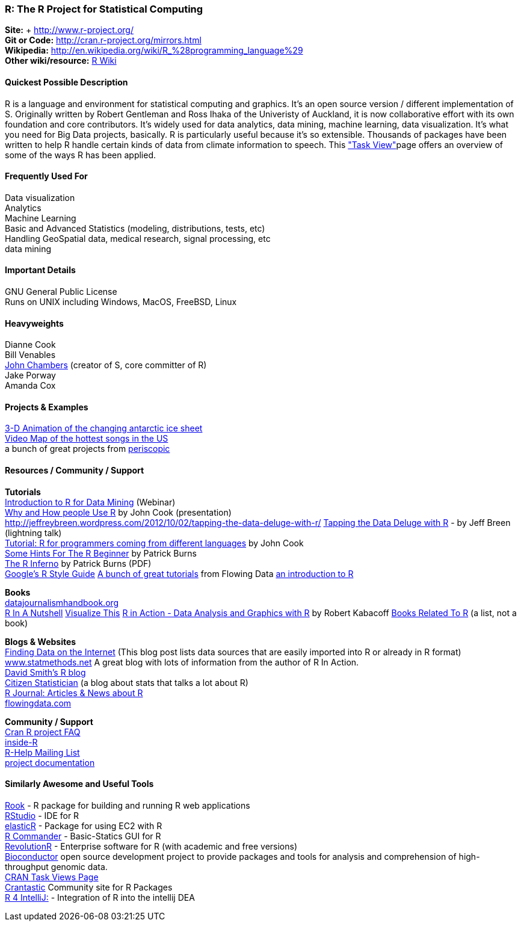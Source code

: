 [[R]]
=== R: The R Project for Statistical Computing
   
*Site:* + http://www.r-project.org/ +
*Git or Code:* http://cran.r-project.org/mirrors.html +
*Wikipedia:* http://en.wikipedia.org/wiki/R_%28programming_language%29 +
*Other wiki/resource:* http://rwiki.sciviews.org/doku.php[R Wiki] 


 
==== Quickest Possible Description
R is a language and environment for statistical computing and graphics. It's an open source version / different implementation of S. Originally written by Robert Gentleman and Ross Ihaka of the Univeristy of Auckland, it is now collaborative effort with its own foundation and core contributors. It's widely used for data analytics, data mining, machine learning, data visualization. It's what you need for Big Data projects, basically. R is particularly useful because it's so extensible. Thousands of packages have been written to help R handle certain kinds of data from climate information to speech. This http://cran.r-project.org/web/views/["Task View"]page offers an overview of some of the ways R has been applied.


==== Frequently Used For
Data visualization +
Analytics +
Machine Learning +
Basic and Advanced Statistics (modeling, distributions, tests, etc) +
Handling GeoSpatial data, medical research, signal processing, etc +
data mining



==== Important Details
GNU General Public License +
Runs on UNIX including Windows, MacOS, FreeBSD, Linux

 

==== Heavyweights
Dianne Cook +
Bill Venables +
http://en.wikipedia.org/wiki/John_Chambers_%28statistician%29[John Chambers] (creator of S, core committer of R) +
Jake Porway +
Amanda Cox

==== Projects & Examples 
http://blog.revolutionanalytics.com/2012/09/3-d-animation-of-the-changing-antarctic-ice-sheet.html[3-D Animation of the changing antarctic ice sheet] +
http://blog.revolutionanalytics.com/2012/09/video-song-map.html[Video Map of the hottest songs in the US] +
a bunch of great projects from http://www.periscopic.com[periscopic]

==== Resources / Community / Support 

*Tutorials* +
http://www.revolutionanalytics.com/news-events/free-webinars/2012/introduction-to-r-for-data-mining/[Introduction to R for Data Mining] (Webinar) +
http://channel9.msdn.com/Events/Lang-NEXT/Lang-NEXT-2012/Why-and-How-People-Use-R[Why and How people Use R] by John Cook (presentation) +
http://jeffreybreen.wordpress.com/2012/10/02/tapping-the-data-deluge-with-r/
http://www.slideshare.net/jeffreybreen/tapping-the-data-deluge-with-r[Tapping the Data Deluge with R] - by Jeff Breen (lightning talk) +
http://www.johndcook.com/R_language_for_programmers.html[Tutorial: R for programmers coming from different languages] by John Cook +
http://burns-stat.com/pages/Tutor/hints_R_begin.html[Some Hints For The R Beginner] by Patrick Burns +
http://www.burns-stat.com/pages/Tutor/R_inferno.pdf[The R Inferno] by Patrick Burns (PDF) +
http://google-styleguide.googlecode.com/svn/trunk/google-r-style.html[Google's R Style Guide]
http://flowingdata.com/category/tutorials/[A bunch of great tutorials] from Flowing Data
http://cran.r-project.org/doc/manuals/R-intro.html[an introduction to R]



*Books* +
http://datajournalismhandbook.org[datajournalismhandbook.org] +
http://shop.oreilly.com/product/9780596801717.do[R In A Nutshell]
http://www.amazon.com/gp/product/0470944889/?tag=flowingdata-20+[Visualize This]
http://www.manning.com/kabacoff/[R in Action - Data Analysis and Graphics with R] by Robert Kabacoff
http://www.r-project.org/doc/bib/R-books.html[Books Related To R] (a list, not a book)


*Blogs & Websites* +
http://www.inside-r.org/howto/finding-data-internet[Finding Data on the Internet] (This blog post lists data sources that are easily imported into R or already in R format)
http://www.statmethods.net/[www.statmethods.net] A great blog with lots of information from the author of R In Action. +
http://blog.revolutionanalytics.com/[David Smith's R blog] +
http://citizen-statistician.org/[Citizen Statistician] (a blog about stats that talks a lot about R) +
http://journal.r-project.org/current.html[R Journal: Articles & News about R] +
http://flowingdata.com[flowingdata.com] +


*Community / Support* +
http://cran.R-project.org/faqs.html[Cran R project FAQ] +
http://www.inside-r.org/[inside-R] +
http://www.r-project.org/mail.html[R-Help Mailing List] +
http://www.r-project.org/other-docs.html[project documentation]


==== Similarly Awesome and Useful Tools
http://cran.r-project.org/web/packages/Rook/index.html[Rook] - R package for building and running R web applications +
http://rstudio.org[RStudio] - IDE for R +
http://elastic-r.net[elasticR] - Package for using EC2 with R +
http://socserv.mcmaster.ca/jfox/Misc/Rcmdr/[R Commander] - Basic-Statics GUI for R +
http://www.revolutionanalytics.com/products/revolution-r.php[RevolutionR] - Enterprise software for R (with academic and free versions) +
http://www.bioconductor.org/[Bioconductor] open source development project to provide packages and tools for analysis and comprehension of high-throughput genomic data.  +
http://cran.r-project.org/web/views/[CRAN Task Views Page] +
http://crantastic.org/[Crantastic] Community site for R Packages +
http://code.google.com/p/r4intellij/[R 4 IntelliJ:] - Integration of R into the intellij DEA +
